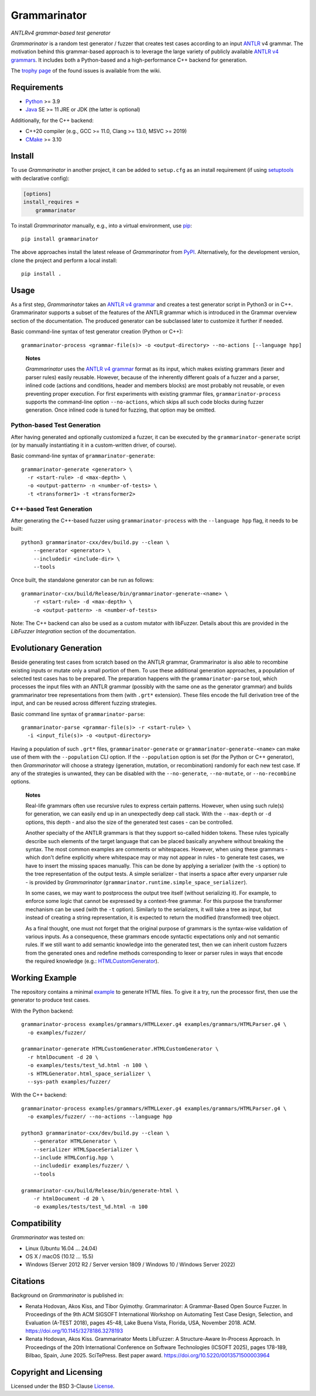 =============
Grammarinator
=============
*ANTLRv4 grammar-based test generator*

.. image:: https://img.shields.io/pypi/v/grammarinator?logo=python&logoColor=white
   :target: https://pypi.org/project/grammarinator/
.. image:: https://img.shields.io/pypi/l/grammarinator?logo=open-source-initiative&logoColor=white
   :target: https://pypi.org/project/grammarinator/
.. image:: https://img.shields.io/github/actions/workflow/status/renatahodovan/grammarinator/main.yml?branch=master&logo=github&logoColor=white
   :target: https://github.com/renatahodovan/grammarinator/actions
.. image:: https://img.shields.io/coveralls/github/renatahodovan/grammarinator/master?logo=coveralls&logoColor=white
   :target: https://coveralls.io/github/renatahodovan/grammarinator
.. image:: https://img.shields.io/readthedocs/grammarinator?logo=read-the-docs&logoColor=white
   :target: http://grammarinator.readthedocs.io/en/latest/

.. start included documentation

*Grammarinator* is a random test generator / fuzzer that creates test cases
according to an input ANTLR_ v4 grammar. The motivation behind this
grammar-based approach is to leverage the large variety of publicly
available `ANTLR v4 grammars`_. It includes both a Python-based and a
high-performance C++ backend for generation.

The `trophy page`_ of the found issues is available from the wiki.

.. _ANTLR: http://www.antlr.org
.. _`ANTLR v4 grammars`: https://github.com/antlr/grammars-v4
.. _`trophy page`: https://github.com/renatahodovan/grammarinator/wiki


Requirements
============

* Python_ >= 3.9
* Java_ SE >= 11 JRE or JDK (the latter is optional)

Additionally, for the C++ backend:

* C++20 compiler (e.g., GCC >= 11.0, Clang >= 13.0, MSVC >= 2019)
* CMake_ >= 3.10

.. _Python: https://www.python.org
.. _Java: https://www.oracle.com/java/
.. _CMake: https://cmake.org


Install
=======

To use *Grammarinator* in another project, it can be added to ``setup.cfg`` as
an install requirement (if using setuptools_ with declarative config):

.. code-block:: ini

    [options]
    install_requires =
        grammarinator

To install *Grammarinator* manually, e.g., into a virtual environment, use
pip_::

    pip install grammarinator

The above approaches install the latest release of *Grammarinator* from PyPI_.
Alternatively, for the development version, clone the project and perform a
local install::

    pip install .

.. _setuptools: https://github.com/pypa/setuptools
.. _pip: https://pip.pypa.io
.. _PyPI: https://pypi.org/


Usage
=====

As a first step, *Grammarinator* takes an `ANTLR v4 grammar`_ and creates a
test generator script in Python3 or in C++. Grammarinator supports a subset
of the features of the ANTLR grammar which is introduced in the Grammar
overview section of the documentation. The produced generator can be subclassed
later to customize it further if needed.

Basic command-line syntax of test generator creation (Python or C++)::

    grammarinator-process <grammar-file(s)> -o <output-directory> --no-actions [--language hpp]

..

    **Notes**

    *Grammarinator* uses the `ANTLR v4 grammar`_ format as its input, which
    makes existing grammars (lexer and parser rules) easily reusable. However,
    because of the inherently different goals of a fuzzer and a parser, inlined
    code (actions and conditions, header and members blocks) are most probably
    not reusable, or even preventing proper execution. For first experiments
    with existing grammar files, ``grammarinator-process`` supports the
    command-line option ``--no-actions``, which skips all such code blocks
    during fuzzer generation. Once inlined code is tuned for fuzzing, that
    option may be omitted.

.. _`ANTLR v4 grammar`: https://github.com/antlr/grammars-v4

Python-based Test Generation
----------------------------

After having generated and optionally customized a fuzzer, it can be executed
by the ``grammarinator-generate`` script (or by manually instantiating it in a
custom-written driver, of course).

Basic command-line syntax of ``grammarinator-generate``::

    grammarinator-generate <generator> \
      -r <start-rule> -d <max-depth> \
      -o <output-pattern> -n <number-of-tests> \
      -t <transformer1> -t <transformer2>

C++-based Test Generation
-------------------------

After generating the C++-based fuzzer using ``grammarinator-process`` with the
``--language hpp`` flag, it needs to be built::

    python3 grammarinator-cxx/dev/build.py --clean \
        --generator <generator> \
        --includedir <include-dir> \
        --tools

Once built, the standalone generator can be run as follows::

    grammarinator-cxx/build/Release/bin/grammarinator-generate-<name> \
        -r <start-rule> -d <max-depth> \
        -o <output-pattern> -n <number-of-tests>

Note: The C++ backend can also be used as a custom mutator with libFuzzer.
Details about this are provided in the *LibFuzzer Integration* section of
the documentation.


Evolutionary Generation
=======================

Beside generating test cases from scratch based on the ANTLR grammar,
Grammarinator is also able to recombine existing inputs or mutate only a small
portion of them. To use these additional generation approaches, a population of
selected test cases has to be prepared. The preparation happens with the
``grammarinator-parse`` tool, which processes the input files with an ANTLR
grammar (possibly with the same one as the generator grammar) and builds
grammarinator tree representations from them (with ``.grt*`` extension). These
files encode the full derivation tree of the input, and can be reused across
different fuzzing strategies.

Basic command line syntax of ``grammarinator-parse``::

  grammarinator-parse <grammar-file(s)> -r <start-rule> \
    -i <input_file(s)> -o <output-directory>

Having a population of such ``.grt*`` files, ``grammarinator-generate`` or
``grammarinator-generate-<name>`` can make use of them with the
``--population`` CLI option. If the ``--population`` option is set (for the
Python or C++ generator), then *Grammarinator* will choose a strategy
(generation, mutation, or recombination) randomly for each new test case.
If any of the strategies is unwanted, they can be disabled with the
``--no-generate``, ``--no-mutate``, or ``--no-recombine`` options.

..

    **Notes**

    Real-life grammars often use recursive rules to express certain patterns.
    However, when using such rule(s) for generation, we can easily end up in an
    unexpectedly deep call stack. With the ``--max-depth`` or ``-d`` options,
    this depth - and also the size of the generated test cases - can be
    controlled.

    Another specialty of the ANTLR grammars is that they support so-called
    hidden tokens. These rules typically describe such elements of the target
    language that can be placed basically anywhere without breaking the syntax.
    The most common examples are comments or whitespaces. However, when using
    these grammars - which don't define explicitly where whitespace may or may
    not appear in rules - to generate test cases, we have to insert the missing
    spaces manually. This can be done by applying a serializer (with the ``-s``
    option) to the tree representation of the output tests. A simple serializer
    - that inserts a space after every unparser rule - is provided by
    *Grammarinator* (``grammarinator.runtime.simple_space_serializer``).

    In some cases, we may want to postprocess the output tree itself (without
    serializing it). For example, to enforce some logic that cannot be
    expressed by a context-free grammar. For this purpose the transformer
    mechanism can be used (with the ``-t`` option). Similarly to the
    serializers, it will take a tree as input, but instead of creating a string
    representation, it is expected to return the modified (transformed) tree
    object.

    As a final thought, one must not forget that the original purpose of
    grammars is the syntax-wise validation of various inputs. As a consequence,
    these grammars encode syntactic expectations only and not semantic rules.
    If we still want to add semantic knowledge into the generated test, then we
    can inherit custom fuzzers from the generated ones and redefine methods
    corresponding to lexer or parser rules in ways that encode the required
    knowledge (e.g.: HTMLCustomGenerator_).

.. _HTMLCustomGenerator: examples/fuzzer/HTMLCustomGenerator.py


Working Example
===============

The repository contains a minimal example_ to generate HTML files. To give it
a try, run the processor first, then use the generator to produce test cases.

With the Python backend::

    grammarinator-process examples/grammars/HTMLLexer.g4 examples/grammars/HTMLParser.g4 \
      -o examples/fuzzer/

    grammarinator-generate HTMLCustomGenerator.HTMLCustomGenerator \
      -r htmlDocument -d 20 \
      -o examples/tests/test_%d.html -n 100 \
      -s HTMLGenerator.html_space_serializer \
      --sys-path examples/fuzzer/

With the C++ backend::

    grammarinator-process examples/grammars/HTMLLexer.g4 examples/grammars/HTMLParser.g4 \
      -o examples/fuzzer/ --no-actions --language hpp

    python3 grammarinator-cxx/dev/build.py --clean \
        --generator HTMLGenerator \
        --serializer HTMLSpaceSerializer \
        --include HTMLConfig.hpp \
        --includedir examples/fuzzer/ \
        --tools

    grammarinator-cxx/build/Release/bin/generate-html \
        -r htmlDocument -d 20 \
        -o examples/tests/test_%d.html -n 100

.. _example: examples/


Compatibility
=============

*Grammarinator* was tested on:

* Linux (Ubuntu 16.04 ... 24.04)
* OS X / macOS (10.12 ... 15.5)
* Windows (Server 2012 R2 / Server version 1809 / Windows 10 / Windows Server 2022)


Citations
=========

Background on *Grammarinator* is published in:

* Renata Hodovan, Akos Kiss, and Tibor Gyimothy. Grammarinator: A Grammar-Based
  Open Source Fuzzer.
  In Proceedings of the 9th ACM SIGSOFT International Workshop on Automating
  Test Case Design, Selection, and Evaluation (A-TEST 2018), pages 45-48, Lake
  Buena Vista, Florida, USA, November 2018. ACM.
  https://doi.org/10.1145/3278186.3278193
* Renata Hodovan, Akos Kiss. Grammarinator Meets LibFuzzer: A Structure-Aware
  In-Process Approach.
  In Proceedings of the 20th International Conference on Software Technologies
  (ICSOFT 2025), pages 178-189, Bilbao, Spain, June 2025. SciTePress.
  Best paper award.
  https://doi.org/10.5220/0013571500003964

.. end included documentation

Copyright and Licensing
=======================

Licensed under the BSD 3-Clause License_.

.. _License: LICENSE.rst
